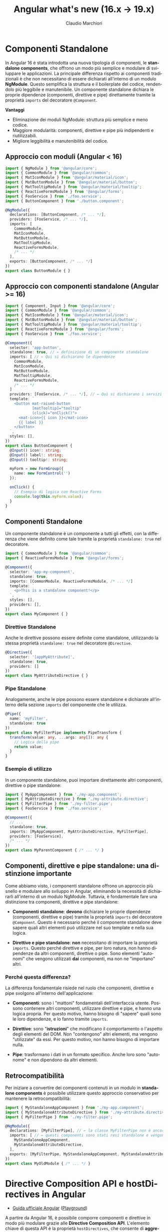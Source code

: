 #+TITLE:    Angular what's new (16.x -> 19.x)
#+AUTHOR:   Claudio Marchiori
#+LANGUAGE: it

* Componenti Standalone

In Angular 16 è stata introdotta una nuova tipologia di componenti, le *standalone components*, che offrono un modo più semplice e modulare di sviluppare le applicazioni.
La principale differenza rispetto ai componenti tradizionali è che non necessitano di essere dichiarati all'interno di un modulo *NgModule*. Questo semplifica la struttura e il boilerplate del codice, rendendolo più leggibile e manutenibile.
Un componente standalone dichiara le proprie dipendenze (componenti, direttive e pipe) direttamente tramite la proprietà ~imports~ del decoratore ~@Component~.

**Vantaggi**

  - Eliminazione dei moduli NgModule: struttura più semplice e meno codice.
  - Maggiore modularità: componenti, direttive e pipe più indipendenti e riutilizzabili.
  - Migliore leggibilità e manutenibilità del codice.

** Approccio con moduli (Angular < 16)

#+begin_src typescript
import { NgModule } from '@angular/core';
import { CommonModule } from '@angular/common';
import { MatIconModule } from '@angular/material/icon';
import { MatButtonModule } from '@angular/material/button';
import { MatTooltipModule } from '@angular/material/tooltip';
import { ReactiveFormsModule } from '@angular/forms';
import { FooService } from './foo.service';
import { ButtonComponent } from './button.component';

@NgModule({
  declarations: [ButtonComponent, /* ... */],
  providers: [FooService, /* ... */],
  imports: [
    CommonModule,
    MatIconModule,
    MatButtonModule,
    MatTooltipModule,
    ReactiveFormsModule,
    /* ... */
  ],
  exports: [ButtonComponent, /* ... */]
})
export class ButtonModule { }
#+end_src

** Approccio con componenti standalone (Angular >= 16)

#+begin_src typescript
import { Component, Input } from '@angular/core';
import { CommonModule } from '@angular/common';
import { MatIconModule } from '@angular/material/icon';
import { MatButtonModule } from '@angular/material/button';
import { MatTooltipModule } from '@angular/material/tooltip';
import { ReactiveFormsModule } from '@angular/forms';
import { FooService } from './foo.service';

@Component({
  selector: 'app-button',
  standalone: true, // ← definizione di un componente standalone
  imports: [ // ← Qui si dichiarano le dipendenze
    CommonModule,
    MatIconModule,
    MatButtonModule,
    MatTooltipModule,
    ReactiveFormsModule,
    /* ... */
  ]
  providers: [FooService, /* ... */], // ← Qui si dichiarano i servizi
  template: `
    <button mat-raised-button
            [matTooltip]="tooltip"
            (click)="onClick()">
      <mat-icon>{{ icon }}</mat-icon>
      {{ label }}
    </button>
  `,
  styles: [],
})
export class ButtonComponent {
  @Input() icon!: string;
  @Input() label!: string;
  @Input() tooltip!: string;

  myForm = new FormGroup({
    name: new FormControl('')
  });

  onClick() {
    // Esempio di logica con Reactive Forms
    console.log(this.myForm.value);
  }
}
#+end_src

** Componenti Standalone

Un componente standalone è un componente a tutti gli effetti, con la differenza che viene definito come tale tramite la proprietà ~standalone: true~ nel decoratore.

#+begin_src typescript
import { CommonModule } from '@angular/common';
import { ReactiveFormsModule } from '@angular/forms';

@Component({
  selector: 'app-my-component',
  standalone: true,
  imports: [CommonModule, ReactiveFormsModule, /* ... */]
  template: `
    <p>This is a standalone component!</p>
  `,
  styles: [],
  providers: [],
})
export class MyComponent { }
#+end_src

*** Direttive Standalone

Anche le direttive possono essere definite come standalone, utilizzando la stessa proprietà ~standalone: true~ nel decoratore ~@Directive~.

#+begin_src typescript
@Directive({
  selector: '[appMyAttribute]',
  standalone: true,
  providers: []
})
export class MyAttributeDirective { }
#+end_src

*** Pipe Standalone

Analogamente, anche le pipe possono essere standalone e dichiarate all'interno della sezione ~imports~ del componente che le utilizza.

#+begin_src typescript
@Pipe({
  name: 'myFilter',
  standalone: true
})
export class MyFilterPipe implements PipeTransform {
  transform(value: any, ...args: any[]): any {
    // Logica della pipe
    return value;
  }
}
#+end_src

*** Esempio di utilizzo

In un componente standalone, puoi importare direttamente altri componenti, direttive o pipe standalone:

#+begin_src typescript
import { MyAppComponent } from './my-app.component';
import { MyAttributeDirective } from './my-attribute.directive';
import { MyFilterPipe } from './my-filter.pipe';
import { FooService } from './foo.service';

@Component({
  // ...
  standalone: true,
  imports: [MyAppComponent, MyAttributeDirective, MyFilterPipe],
  providers: [FooService],
  /* ... */
})
export class MyParentComponent { /* ... */ }
#+end_src

** Componenti, direttive e pipe standalone: una distinzione importante

Come abbiamo visto, i componenti standalone offrono un approccio più snello e modulare allo sviluppo in Angular, eliminando la necessità di dichiararli all'interno di un modulo NgModule. Tuttavia, è fondamentale fare una distinzione tra componenti, direttive e pipe standalone:

- **Componenti standalone**: *devono* dichiarare le proprie dipendenze (componenti, direttive e pipe) tramite la proprietà ~imports~ del decoratore ~@Component~. Questo è necessario perché il componente standalone deve sapere quali altri elementi può utilizzare nel suo template e nella sua logica.

- **Direttive e pipe standalone**: *non* necessitano di importare la proprietà ~imports~. Questo perché direttive e pipe, per loro natura, non hanno dipendenze da altri componenti, direttive o pipe. Sono elementi "autonomi" che vengono utilizzati *dai* componenti, ma non ne "importano" altri.

*** Perché questa differenza?

La differenza fondamentale risiede nel ruolo che componenti, direttive e pipe svolgono all'interno dell'applicazione:

- **Componenti**: sono i "mattoni" fondamentali dell'interfaccia utente. Possono contenere altri componenti, utilizzare direttive e pipe, e hanno una logica propria. Per questo motivo, hanno bisogno di "sapere" quali sono le loro dipendenze, e lo fanno tramite ~imports~.

- **Direttive**: sono "*istruzioni*" che modificano il comportamento o l'aspetto degli elementi del DOM. Non "contengono" altri elementi, ma vengono "utilizzate" da essi. Per questo motivo, non hanno bisogno di importare nulla.

- **Pipe**: trasformano i dati in un formato specifico. Anche loro sono "autonome" e non dipendono da altri elementi.

** Retrocompatibilità

Per iniziare a convertire dei componenti contenuti in un modulo in *standalone components* è possibile utilizzare questo approccio conservativo per mantenere la retrocompatibilità:

#+begin_src typescript
import { MyStandaloneAppComponent } from './my-app.component';
import { MyStandaloneAttributeDirective } from './my-attribute.directive';
import { MyFilterPipe } from './my-filter.pipe';

@NgModule({
  declarations: [MyFilterPipe], // ← la classe MyFilterPipe non è ancora stata dichiarata standalone
  imports: [ // ← questi componenti sono stati resi standalone e vengono importati solo per essere successivamente esportati
    MyStandaloneAppComponent,
    MyStandaloneAttributeDirective,
  ],
  exports: [MyFilterPipe, MyStandaloneAppComponent, MyStandaloneAttributeDirective]
})
export class MyOldModule { /* ... */ }
#+end_src

* Directive Composition API e hostDirectives in Angular

- [[https://angular.dev/guide/directives/directive-composition-api][Guida ufficiale Angular]] ([[https://stackblitz.com/edit/stackblitz-starters-jrxkcahg][Playground]])

A partire da Angular 16, è possibile comporre componenti e direttive in modo più modulare grazie alle **Directive Composition API**.
L'elemento chiave di questa API è la proprietà =hostDirectives=, che consente di **aggregare direttive standalone** in un componente senza modificarne il template.

**🔹 Vantaggi principali:**
- **Riutilizzo del codice** → le direttive possono essere condivise tra più componenti senza dichiararle nel template.
- **Separazione delle responsabilità** → ogni direttiva può gestire una specifica funzionalità senza mescolarsi con la logica del componente.
- **Mappatura di Input/Output** → consente di rinominare =@Input= e =@Output= delle direttive per adattarli al contesto del componente.

**🔹 Quando usare hostDirectives?**
- **Principalmente nelle direttive**, per creare comportamenti riutilizzabili senza ereditarietà complessa.
- **Nei componenti solo se strettamente necessario**, quando si vuole includere automaticamente una direttiva senza dichiararla nel template.

#+BEGIN_SRC typescript
@Component({
  selector: 'app-loading-button',
  standalone: true,
  template: `<button>Carica</button>`,
  hostDirectives: [{ directive: MyDirective, inputs: ['someInput'], outputs: ['someOutput'] }]
})
export class LoadingButtonComponent {}
#+END_SRC

** Differenza tra hostDirectives ed ereditarietà classica

L'uso di =hostDirectives= **non** fa ereditare i metodi interni della direttiva aggiunta, **a differenza di `extends`** nell'ereditarietà classica.

**📌 Differenza tra `hostDirectives` ed `extends`**
| Caratteristica               | `extends` (Ereditarietà classica) | `hostDirectives` |
|------------------------------|----------------------------------|------------------|
| **Eredita metodi e proprietà protette/private** | ✅ Sì | ❌ No |
| **Eredita input/output** | ❌ No (deve essere ridefinito) | ✅ Sì (se esplicitamente mappato) |
| **Eredita metodi pubblici** | ✅ Sì | ❌ No |
| **Supporta più "estensioni"** | ❌ No (solo una classe base) | ✅ Sì (può aggregare più direttive) |

---

*** Cosa eredita hostDirectives?

- ✔ **Solo ciò che è esplicitamente mappato negli `inputs` e `outputs`**
- ✔ Il comportamento della direttiva (influisce sullo stesso host element)
- ✖ **Non eredita metodi o proprietà pubbliche della direttiva inclusa**

💡 **Se hai bisogno di accedere a metodi della direttiva inclusa, devi ottenere manualmente un riferimento a essa.**

---

*** 📌 Esempio: cosa NON viene ereditato
#+BEGIN_SRC typescript
@Directive({
  selector: '[appBase]',
  standalone: true
})
export class BaseDirective {
  @Input() value = 'Base Value';

  logMessage() {
    console.log('Metodo interno della direttiva');
  }
}

@Directive({
  selector: '[appEnhanced]',
  standalone: true,
  hostDirectives: [{ directive: BaseDirective, inputs: ['value'] }]
})
export class EnhancedDirective {
  constructor() {}

  ngOnInit() {
    this.logMessage(); // ❌ Errore: logMessage() non è disponibile!
  }
}
#+END_SRC

🔴 **Errore:** il metodo =logMessage()= non viene ereditato da =BaseDirective=.

---

*** 📌 Come accedere ai metodi di una direttiva inclusa?
Devi **iniettare la direttiva inclusa** manualmente nel costruttore:
#+BEGIN_SRC typescript
@Directive({
  selector: '[appEnhanced]',
  standalone: true,
  hostDirectives: [{ directive: BaseDirective, inputs: ['value'] }]
})
export class EnhancedDirective {
  constructor(private baseDirective: BaseDirective) {}

  ngOnInit() {
    this.baseDirective.logMessage(); // ✅ Funziona!
  }
}
#+END_SRC

👉 Ora =logMessage()= è accessibile perché otteniamo un riferimento esplicito a =BaseDirective=.

---

**📌 È obbligatorio specificare inputs e outputs?**
No, non è obbligatorio.
Tuttavia, **se non vengono specificati, il componente o la direttiva che utilizza =hostDirectives= non erediterà automaticamente gli input/output della direttiva.**

**🔹 Cosa succede se non vengono dichiarati?**
- Gli input e gli output della direttiva **non saranno accessibili** nel contesto in cui è usata.
- Se il componente o la direttiva tenta di accedere a un input/output non mappato, **Angular non genererà errori**, ma semplicemente ignorerà tali proprietà.

✅ **Esempio senza mapping di inputs/outputs**
#+BEGIN_SRC typescript
@Directive({
  selector: '[appExample]',
  standalone: true,
  hostDirectives: [{ directive: SomeDirective }]
})
export class ExampleDirective {}
#+END_SRC
👉 Qui, =appExample= utilizza =SomeDirective=, **ma non ha accesso ai suoi input/output** perché non sono stati mappati.

---

*** 📌 hostDirectives

L'uso principale di =hostDirectives= è **sulle direttive** per creare **comportamenti componibili e modulari**.
Questa tecnica permette di **raggruppare più direttive in una sola**, mantenendo il codice più pulito e riutilizzabile.

✅ **Esempio: composizione di direttive**
#+BEGIN_SRC typescript
@Directive({
  selector: '[appAdvancedTooltip]',
  standalone: true,
  hostDirectives: [{ directive: TooltipDirective, inputs: ['message'], outputs: ['onShow'] }]
})
export class AdvancedTooltipDirective {}
#+END_SRC
👉 Qui, la direttiva =appAdvancedTooltip= **integra automaticamente** il comportamento di =TooltipDirective=, evitando di doverla dichiarare esplicitamente nel template.


#+BEGIN_COMMENT

**📌 Quando usare hostDirectives in un componente?**
- Quando si vuole **aggregare direttive** senza doverle dichiarare nel template.
- Quando si ha bisogno di **mappare gli input/output** di una direttiva in modo che siano gestiti direttamente dal componente.
- Per favorire un'architettura basata sulla **composizione anziché l'ereditarietà**.

**✅ Esempio corretto di utilizzo:**
#+BEGIN_SRC typescript
@Component({
  selector: 'app-loading-button',
  standalone: true,
  template: `<button>Carica</button>`,
  hostDirectives: [{ directive: MyDirective, inputs: ['someInput'], outputs: ['someOutput'] }]
})
export class LoadingButtonComponent {}
#+END_SRC

---

**❌ Quando *NON* usare hostDirectives in un componente?**
1. **Se la direttiva può essere dichiarata nel template con [myDirective]**
   - Se l'unico motivo per usare =hostDirectives= è evitare di scrivere la direttiva nel template, allora probabilmente **non è necessario**.

2. **Se la direttiva modifica il DOM del componente**
   - =hostDirectives= **non modifica il template**, ma solo i suoi host bindings.
   - Se hai bisogno di cambiare il DOM, usa invece una direttiva strutturale (=*ngIf=, =*ngFor=).

---


**📌 È obbligatorio specificare inputs e outputs in hostDirectives?**
No, non è obbligatorio.
Se non vengono specificati, il componente **non eredita automaticamente gli input e gli output della direttiva**.

**🔹 Cosa succede se non vengono dichiarati?**
- Gli input e gli output della direttiva **non saranno accessibili nel componente**.
- Se il componente tenta di accedere a un input/output che non è stato mappato, Angular non genererà errori, ma semplicemente non lo considererà.

**✅ Esempio senza mapping di inputs/outputs**
#+BEGIN_SRC typescript
@Component({
  selector: 'app-example',
  standalone: true,
  template: `<p>Componente senza input mappati</p>`,
  hostDirectives: [{ directive: SomeDirective }]
})
export class ExampleComponent {}
#+END_SRC
👉 In questo caso, **il componente userà la direttiva**, ma non avrà accesso ai suoi input/output.

---

**📌 Conclusione**
- =hostDirectives= è uno strumento potente per **comporre comportamenti senza modificare il template del componente**.
- Se gli input/output non sono mappati, il componente non potrà utilizzarli.
- Se la direttiva è già dichiarata nel template, =hostDirectives= potrebbe non essere necessario.
- Non può **modificare il DOM del componente**, ma solo i suoi binding.

💡 **Utilizzalo quando serve maggiore modularità e componibilità nel codice Angular!** 🚀
#+END_COMMENT

#+BEGIN_COMMENT
 **~hostDirectives~: un ponte tra direttive**

  - Immagina di avere una direttiva ~appCustomStyle~ che applica stili personalizzati a un elemento, e una direttiva ~appTooltip~ che aggiunge un tooltip.
  - Con ~hostDirectives~, puoi creare una nuova direttiva ~appStyledTooltip~ che "combina" le funzionalità di ~appCustomStyle~ e ~appTooltip~ semplicemente "ospitandole" al suo interno.
  - In questo modo, ~appStyledTooltip~ erediterà automaticamente gli stili personalizzati di ~appCustomStyle~ e il tooltip di ~appTooltip~, senza doverne riscrivere il codice.

  #+begin_src typescript
  @Directive({
    selector: '[appCustomStyle]',
    standalone: true,
    inputs: ['customStyleInput'], // Input di esempio
    outputs: ['customStyleOutput'] // Output di esempio
  })
  export class CustomStyleDirective {
    @Input() customStyleInput: any;
    @Output() customStyleOutput = new EventEmitter<any>();
    // Logica per applicare stili personalizzati
  }

  @Directive({
    selector: '[appTooltip]',
    standalone: true,
    inputs: ['tooltipText'], // Input di esempio
    outputs: ['tooltipShown'] // Output di esempio
  })
  export class TooltipDirective {
    @Input() tooltipText: string;
    @Output() tooltipShown = new EventEmitter<boolean>();
    // Logica per aggiungere un tooltip
  }

  @Directive({
    selector: '[appStyledTooltip]',
    standalone: true,
    hostDirectives: [
      {
        directive: CustomStyleDirective,
        inputs: ['customStyleInput'], // Mappa l'input di CustomStyleDirective
        outputs: ['customStyleOutput'] // Mappa l'output di CustomStyleDirective
      },
      {
        directive: TooltipDirective,
        // tooltipText non viene mappato, quindi usa il valore di default
        outputs: ['tooltipShown'] // Mappa l'output di TooltipDirective
      }
    ]
  })
  export class StyledTooltipDirective {
    // Logica specifica per la direttiva combinata
  }
  #+end_src

**Input e output opzionali**

  - Come mostrato nell'esempio, è possibile omettere la mappatura di alcuni input o output nella definizione di ~hostDirectives~.
  - Se un input non viene mappato, la direttiva "ospitata" utilizzerà il suo valore di default.
  - Se un output non viene mappato, l'evento corrispondente non sarà accessibile dalla direttiva "ospitante".
  - Questa flessibilità permette di personalizzare il comportamento delle direttive "ospitate" in base alle esigenze specifiche della direttiva "ospitante".

**Vantaggi di ~hostDirectives~:**

  - **Riuso di codice potenziato:** Riutilizza intere direttive senza doverne copiare e incollare il codice.
  - **Modularità estrema:** Crea direttive "combinate" a partire da direttive più piccole e specializzate.
  - **Manutenibilità semplificata:** Modifiche a una direttiva "ospitata" si riflettono automaticamente in tutte le direttive che la utilizzano.
  - **Leggibilità migliorata:** Il codice è più conciso e focalizzato sulla logica specifica della direttiva "ospitante".

**Considerazioni importanti:**

  - Le direttive utilizzate in ~hostDirectives~ devono essere standalone.
  - È possibile mappare gli input e gli output delle direttive "ospitate" per personalizzarne il comportamento all'interno della direttiva "ospitante".

#+END_COMMENT

#+BEGIN_COMMENT
** Lazy-loading components
** viewProvider
** DOM APIs
*** afterRender & afterNextRender
*** DestroyRef

* Signal
* Extra
#+END_COMMENT
